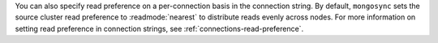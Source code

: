 You can also specify read preference on a per-connection basis in the
connection string. By default, ``mongosync`` sets the source cluster
read preference to :readmode:`nearest` to distribute reads evenly across
nodes. For more information on setting read preference in connection
strings, see :ref:`connections-read-preference`.